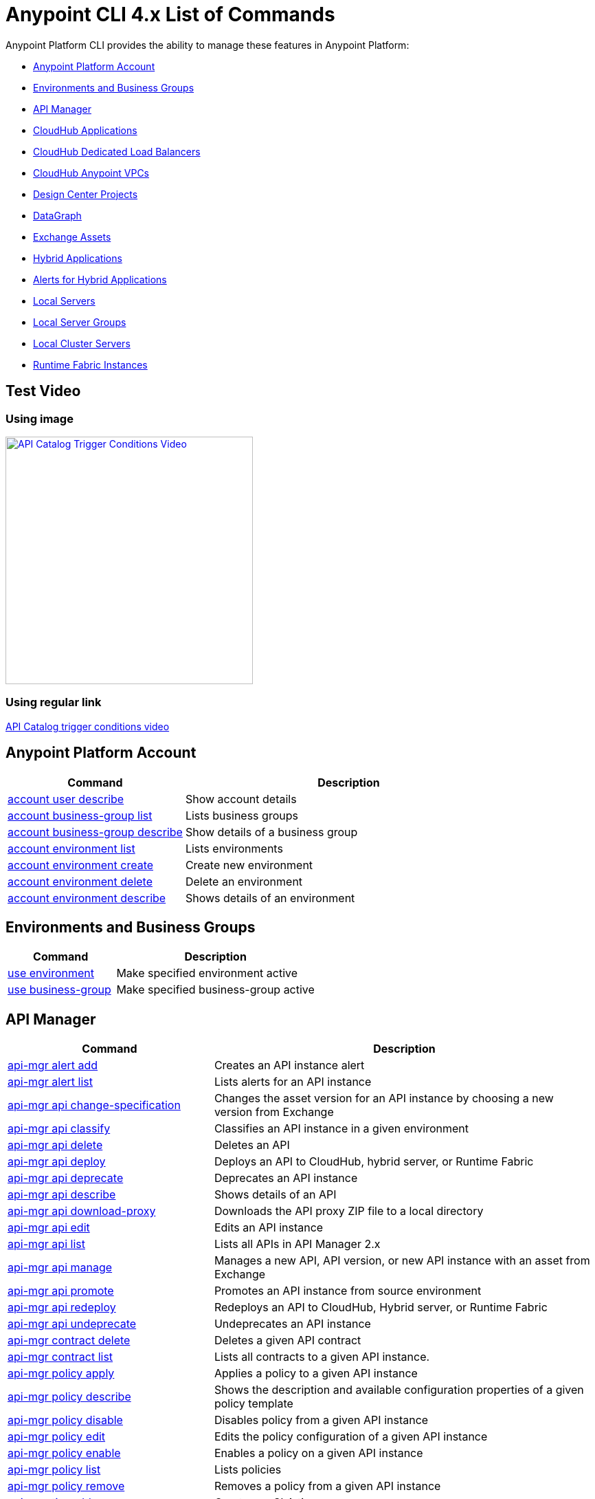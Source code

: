 = Anypoint CLI 4.x List of Commands
:page-aliases: runtime-manager::anypoint-platform-cli-commands.adoc


Anypoint Platform CLI provides the ability to manage these features in Anypoint Platform:

* <<account>>
* <<env-business-groups>>
* <<api-mgr>>
* <<cloudhub-apps>>
* <<cloudhub-dlb>>
* <<cloudhub-vpc>>
* <<design-center>>
* <<datagraph>>
* <<exchange-assets>>
* <<standalone-apps>>
* <<standalone-alerts>>
* <<servers>>
* <<server-groups>>
* <<server-clusters>>
* <<rtf-instances>>

== Test Video 

=== Using image

[#img-apicatalog-trigger-video] 
[link=https://share.vidyard.com/watch/nrXhztqoSDUshX9DV9NnAm?] 
image::api-catalog-thumb.png[640,360,window=_blank,alt=API Catalog Trigger Conditions Video]

=== Using regular link

https://share.vidyard.com/watch/nrXhztqoSDUshX9DV9NnAm?[API Catalog trigger conditions video^]

[[account]]
== Anypoint Platform Account

[%header,cols="35a,65a"]
|===
|Command |Description
|xref:account.adoc#account-user-describe[account user describe]| Show account details
|xref:account.adoc#account-business-group-list[account business-group list]| Lists business groups
|xref:account.adoc#account-business-group-describe[account business-group describe]| Show details of a business group
|xref:account.adoc#account-environment-list[account environment list]| Lists environments
|xref:account.adoc#account-environment-create[account environment create]| Create new environment
|xref:account.adoc#account-environment-delete[account environment delete]| Delete an environment
|xref:account.adoc#account-environment-describe[account environment describe]| Shows details of an environment
|===

[[env-business-groups]]
== Environments and Business Groups

[%header,cols="35a,65a"]
|===
|Command |Description
|xref:env-business-groups.adoc#use-environment[use environment]| Make specified environment active
|xref:env-business-groups.adoc#use-business-group[use business-group]| Make specified business-group active
|===


[[api-mgr]]
== API Manager

[%header,cols="35a,65a"]
|===
|Command |Description
|xref:api-mgr.adoc#api-mgr-alert-add[api-mgr alert add] | Creates an API instance alert
|xref:api-mgr.adoc#api-mgr-alert-list[api-mgr alert list] | Lists alerts for an API instance
|xref:api-mgr.adoc#api-mgr-api-change-specification[api-mgr api change-specification] | Changes the asset version for an API instance by choosing a new version from Exchange
|xref:api-mgr.adoc#api-mgr-api-classify[api-mgr api classify] |Classifies an API instance in a given environment
|xref:api-mgr.adoc#api-mgr-api-delete[api-mgr api delete] | Deletes an API
|xref:api-mgr.adoc#api-mgr-api-deploy[api-mgr api deploy] | Deploys an API to CloudHub, hybrid server, or Runtime Fabric
|xref:api-mgr.adoc#api-mgr-api-deprecate[api-mgr api deprecate] | Deprecates an API instance
|xref:api-mgr.adoc#api-mgr-api-describe[api-mgr api describe] | Shows details of an API
|xref:api-mgr.adoc#api-mgr-api-download-proxy[api-mgr api download-proxy] | Downloads the API proxy ZIP file to a local directory
|xref:api-mgr.adoc#api-mgr-api-edit[api-mgr api edit] | Edits an API instance
|xref:api-mgr.adoc#api-mgr-api-list[api-mgr api list] | Lists all APIs in API Manager 2.x
|xref:api-mgr.adoc#api-mgr-api-manage[api-mgr api manage] | Manages a new API, API version, or new API instance with an asset from Exchange
|xref:api-mgr.adoc#api-mgr-api-promote[api-mgr api promote] | Promotes an API instance from source environment
|xref:api-mgr.adoc#api-mgr-api-redeploy[api-mgr api redeploy] | Redeploys an API to CloudHub, Hybrid server, or Runtime Fabric
|xref:api-mgr.adoc#api-mgr-api-undeprecate[api-mgr api undeprecate] | Undeprecates an API instance
|xref:api-mgr.adoc#api-mgr-contract-delete[api-mgr contract delete] | Deletes a given API contract
|xref:api-mgr.adoc#api-mgr-contract-list[api-mgr contract list] | Lists all contracts to a given API instance.
|xref:api-mgr.adoc#api-mgr-policy-apply[api-mgr policy apply] | Applies a policy to a given API instance
|xref:api-mgr.adoc#api-mgr-policy-describe[api-mgr policy describe] | Shows the description and available configuration properties of a given policy template
|xref:api-mgr.adoc#api-mgr-policy-disable[api-mgr policy disable] | Disables policy from a given API instance
|xref:api-mgr.adoc#api-mgr-policy-edit[api-mgr policy edit] | Edits the policy configuration of a given API instance
|xref:api-mgr.adoc#api-mgr-policy-enable[api-mgr policy enable] | Enables a policy on a given API instance
|xref:api-mgr.adoc#api-mgr-policy-list[api-mgr policy list] | Lists policies
|xref:api-mgr.adoc#api-mgr-policy-remove[api-mgr policy remove] | Removes a policy from a given API instance
|xref:api-mgr.adoc#api-mgr-tier-add[api-mgr tier add] | Creates an SLA tier
|xref:api-mgr.adoc#api-mgr-tier-copy[api-mgr tier copy] | Copies an SLA tier from source to a target API Instance
|xref:api-mgr.adoc#api-mgr-tier-delete[api-mgr tier delete] | Deletes an SLA tier from an API instance
|xref:api-mgr.adoc#api-mgr-tier-list[api-mgr tier list] | Lists the SLA tiers of an API instance
|===

[[cloudhub-apps]]
== CloudHub Applications

[%header,cols="35a,65a"]
|===
|Command |Description
|xref:cloudhub-apps.adoc#runtime-mgr-cloudhub-alert-list[runtime-mgr cloudhub-alert list]| Lists all alerts in the environment
|xref:cloudhub-apps.adoc#runtime-mgr-cloudhub-alert-history-describe[runtime-mgr cloudhub-alert-history describe]| Describes the history of the alarm
|xref:cloudhub-apps.adoc#runtime-mgr-cloudhub-application-list[runtime-mgr cloudhub-application list]| Lists all applications in the environment
|xref:cloudhub-apps.adoc#runtime-mgr-cloudhub-application-describe[runtime-mgr cloudhub-application describe]| Show application details
|xref:cloudhub-apps.adoc#runtime-mgr-cloudhub-application-describe-json[runtime-mgr cloudhub-application describe-json]| Show raw application JSON response
|xref:cloudhub-apps.adoc#runtime-mgr-cloudhub-application-stop[runtime-mgr cloudhub-application stop]| Stop a running application
|xref:cloudhub-apps.adoc#runtime-mgr-cloudhub-application-start[runtime-mgr cloudhub-application start]| Start an application
|xref:cloudhub-apps.adoc#runtime-mgr-cloudhub-application-restart[runtime-mgr cloudhub-application restart]| Restart a running application
|xref:cloudhub-apps.adoc#runtime-mgr-cloudhub-application-delete[runtime-mgr cloudhub-application delete]| Delete an application
|xref:cloudhub-apps.adoc#deploy-to-cloudhub[runtime-mgr cloudhub-application deploy]| Deploy a new application
|xref:cloudhub-apps.adoc#runtime-mgr-cloudhub-application-modify[runtime-mgr cloudhub-application modify]| Modify an existing application, optionally updating the ZIP file
// |<<runtime-mgr application revert-runtime]| Reverts application to its previous runtime
|xref:cloudhub-apps.adoc#runtime-mgr-cloudhub-application-download-logs[runtime-mgr cloudhub-application download-logs]| Download application logs to specified directory
|xref:cloudhub-apps.adoc#runtime-mgr-cloudhub-application-tail-logs[runtime-mgr cloudhub-application tail-logs]| Tail application logs
|xref:cloudhub-apps.adoc#runtime-mgr-cloudhub-application-copy[runtime-mgr cloudhub-application copy]| Copies a CloudHub application
// |xref:cloudhub-apps.adoc#runtime-mgr-cloudhub-application-upgrade-runtime[runtime-mgr cloudhub-application upgrade-runtime]| Upgrades application runtime to the latest patch version or if a version if specified, to that version.
// |xref:cloudhub-apps.adoc#runtime-mgr-cloudhub-application-downgrade-runtime[runtime-mgr cloudhub-application downgrade-runtime]| Downgrades application runtime to the previous runtime version or if a version is specified, to that version.
|===

[[cloudhub-dlb]]
== CloudHub Dedicated Load Balancers

[%header,cols="35a,65a"]
|===
|Command |Description
|xref:cloudhub-dlb.adoc#cloudhub-load-balancer-list[cloudhub load-balancer list]| Lists all load balancers in an organization
|xref:cloudhub-dlb.adoc#cloudhub-load-balancer-describe[cloudhub load-balancer list describe]| Show load balancer details
|xref:cloudhub-dlb.adoc#cloudhub-load-balancer-describe-json[cloudhub load-balancer describe-json]| Show load balancer details in raw JSON response
|xref:cloudhub-dlb.adoc#cloudhub-load-balancer-create[cloudhub load-balancer create]| Create a load balancer
|xref:cloudhub-dlb.adoc#cloudhub-load-balancer-start[cloudhub load-balancer start]| Starts a load balancer
|xref:cloudhub-dlb.adoc#cloudhub-load-balancer-stop[cloudhub load-balancer stop]| Stops a load balancer
|xref:cloudhub-dlb.adoc#cloudhub-load-balancer-delete[cloudhub load-balancer delete]| Delete a load balancer
|xref:cloudhub-dlb.adoc#cloudhub-load-balancer-ssl-endpoint-add[cloudhub load-balancer ssl-endpoint add]| Add an additional certificate to an existing load balancer
|xref:cloudhub-dlb.adoc#cloudhub-load-balancer-ssl-endpoint-remove[cloudhub load-balancer ssl-endpoint remove]| Remove a certificate from a load balancer
|xref:cloudhub-dlb.adoc#cloudhub-load-balancer-ssl-endpoint-set-default[cloudhub load-balancer ssl-endpoint set-default]| Set the default certificate that the load balancer will serve
|xref:cloudhub-dlb.adoc#cloudhub-load-balancer-ssl-endpoint-describe[cloudhub load-balancer ssl-endpoint describe]| Show the load balancer configuration for a particular certificate
|xref:cloudhub-dlb.adoc#cloudhub-load-balancer-whitelist-add[cloudhub load-balancer whitelist add]| Add an IP or range of IPs to the load balancer allowlist
|xref:cloudhub-dlb.adoc#cloudhub-load-balancer-whitelist-remove[cloudhub load-balancer whitelist remove]| Remove an IP or range of IPs from the load balancer allowlist
|xref:cloudhub-dlb.adoc#cloudhub-load-balancer-mappings-describe[cloudhub load-balancer mappings describe]| Lists the proxy mapping rules for a load balancer. If no `certificateName` is given, the mappings for the default SSL endpoint are shown
|xref:cloudhub-dlb.adoc#cloudhub-load-balancer-mappings-add[cloudhub load-balancer mappings add]| Add a proxy mapping rule at the specified index. If no `certificateName` is given, the mappings for the default SSL endpoint are shown
|xref:cloudhub-dlb.adoc#cloudhub-load-balancer-mappings-remove[cloudhub load-balancer mappings remove]| Remove a proxy mapping rule. If no `certificateName` is given, the mappings for the default SSL endpoint are shown.
|xref:cloudhub-dlb.adoc#cloudhub-load-balancer-dynamic-ips-enable[cloudhub load-balancer dynamic-ips enable]| Enables dynamic IPs
|xref:cloudhub-dlb.adoc#cloudhub-load-balancer-dynamic-ips-disable[cloudhub load-balancer dynamic-ips disable]| Disables dynamic IPs
|xref:cloudhub-dlb.adoc#cloudhub-region-list[cloudhub region list]| Lists all supported regions
|xref:cloudhub-dlb.adoc#cloudhub-runtime-list[cloudhub runtime list]| Lists all available runtimes
|===

[[cloudhub-vpc]]
== CloudHub Anypoint VPCs

[%header,cols="35a,65a"]
|===
|Command |Description
|xref:cloudhub-vpc.adoc#cloudhub-vpc-list[cloudhub vpc list]| Lists all Anypoint VPCs
|xref:cloudhub-vpc.adoc#cloudhub-vpc-describe[cloudhub vpc describe]| Show Anypoint VPC details
|xref:cloudhub-vpc.adoc#cloudhub-vpc-describe-json[cloudhub vpc describe-json]| Show raw Anypoint VPC JSON response
|xref:cloudhub-vpc.adoc#cloudhub-vpc-create[cloudhub vpc create]| Create a new Anypoint VPC
|xref:cloudhub-vpc.adoc#cloudhub-vpc-delete[cloudhub vpc delete]| Delete an existing Anypoint VPC
|xref:cloudhub-vpc.adoc#cloudhub-vpc-environments-add[cloudhub vpc environments add]| Modifies the Anypoint VPC association to Runtime Manager environments.
|xref:cloudhub-vpc.adoc#cloudhub-vpc-environments-remove[cloudhub vpc environments remove]| Modifies the Anypoint VPC association to Runtime Manager environments.
|xref:cloudhub-vpc.adoc#cloudhub-vpc-business-groups-add[cloudhub vpc business-groups add]| Share an Anypoint VPC with a list of Business Groups.
|xref:cloudhub-vpc.adoc#cloudhub-vpc-business-groups-remove[cloudhub vpc business-groups remove]| Share an Anypoint VPC with a list of Business Groups.
|xref:cloudhub-vpc.adoc#cloudhub-vpc-dns-servers-set[cloudhub vpc dns-servers set]| Sets the domain names that are resolved using your internal DNS servers. If used with no option, internal DNS will be disabled
|xref:cloudhub-vpc.adoc#cloudhub-vpc-dns-servers-unset[cloudhub vpc dns-servers unset]| Clears the list domain names that are resolved using your internal DNS servers
|xref:cloudhub-vpc.adoc#cloudhub-vpc-firewall-rules-describe[cloudhub vpc firewall-rules describe]| Show firewall rule for Mule applications in this Anypoint VPC
|xref:cloudhub-vpc.adoc#cloudhub-vpc-firewall-rules-add[cloudhub vpc firewall-rules add]| Add a firewall rule for Mule applications in this Anypoint VPC
|xref:cloudhub-vpc.adoc#cloudhub-vpc-firewall-rules-remove[cloudhub vpc firewall-rules remove]| Remove a firewall rule for Mule applications in this Anypoint VPC
|===

[[datagraph]]
== DataGraph

[%header,cols="35a,65a"]
|===
|Command |Description
| xref:datagraph.adoc#datagraph-load-balancer-config-add[datagraph load-balancer-config add] | Adds a dedicated load balancer configuration to Anypoint DataGraph
| xref:datagraph.adoc#datagraph-load-balancer-config-describe[datagraph load-balancer-config describe] | Displays a dedicated load balancer configuration for Anypoint DataGraph
| xref:datagraph.adoc#datagraph-load-balancer-config-remove[datagraph load-balancer-config remove]| Removes a dedicated load balancer configuration from Anypoint DataGraph
|===

[[design-center]]
== Design Center Projects

[%header,cols="35a,65a"]
|===
|Command |Description
| xref:design-center.adoc#designcenter-project-create[designcenter project create] | Creates a new Design Center project
| xref:design-center.adoc#designcenter-project-delete[designcenter project delete] | Deletes a Design Center project
| xref:design-center.adoc#designcenter-project-download[designcenter project download] | Downloads the content of a Design Center project
| xref:design-center.adoc#designcenter-project-publish[designcenter project publish] | Publishes a Design Center project to Exchange
| xref:design-center.adoc#designcenter-project-upload[designcenter project upload] | Uploads the content of a project to Design Center
| xref:design-center.adoc#designcenter-project-list[designcenter project list] | List all Design Center projects
|===

[[exchange-assets]]
== Exchange Assets

[%header,cols="35a,65a"]
|===
|Command |Description
|xref:exchange-assets.adoc#exchange-asset-upload[exchange asset upload] | Uploads an Exchange asset
|xref:exchange-assets.adoc#exchange-asset-uploadv2[exchange asset uploadv2] | Uploads an Exchange asset using Exchange Experience API v2
|xref:exchange-assets.adoc#exchange-asset-mutabledataupload[exchange asset mutableDataUpload] | Modifies mutable data of an existing Exchange asset
|xref:exchange-assets.adoc#exchange-asset-modify[exchange asset modify] | Modifies an Exchange asset
|xref:exchange-assets.adoc#exchange-asset-download[exchange asset download] | Downloads an Exchange asset
|xref:exchange-assets.adoc#exchange-asset-list[exchange asset list] | Lists all assets
|xref:exchange-assets.adoc#exchange-asset-page-download[exchange asset page download] | Downloads an asset's description page from Exchange
|xref:exchange-assets.adoc#exchange-asset-page-modify[exchange asset page modify] | Changes an asset's description page from Exchange
|xref:exchange-assets.adoc#exchange-asset-page-upload[exchange asset page upload] | Uploads an asset's description page from Exchange
|xref:exchange-assets.adoc#exchange-asset-page-update[exchange asset page update] | Updates an asset's description page from Exchange
|xref:exchange-assets.adoc#exchange-asset-page-delete[exchange asset page delete] | Deletes an asset's description page from Exchange
|xref:exchange-assets.adoc#exchange-asset-page-list[exchange asset page list] | List all pages for a given asset
|xref:exchange-assets.adoc#exchange-asset-copy[exchange asset copy] | Copies an Exchange asset
|xref:exchange-assets.adoc#exchange-asset-delete[exchange asset delete] | Deletes an asset from Exchange
|xref:exchange-assets.adoc#exchange-asset-deprecate[exchange asset deprecate] | Deprecates an asset
|xref:exchange-assets.adoc#exchange-asset-undeprecate[exchange asset undeprecate] | Undeprecate an asset
|xref:exchange-assets.adoc#exchange-asset-describe[exchange asset describe] | Show a given asset's information
|xref:exchange-assets.adoc#exchange-asset-resource-upload[exchange asset resource upload] | Uploads a resource to an asset portal
|xref:exchange-assets.adoc#exchange-asset-resource-list[exchange asset resource list] | Lists published resources in the asset portal
|xref:exchange-assets.adoc#exchange-asset-resource-download[exchange asset resource download] | Downloads resource from the asset portal
|xref:exchange-assets.adoc#exchange-asset-resource-delete[exchange asset resource delete] | Deletes resource from the asset portal
|===


[[standalone-apps]]
== Hybrid Applications

[CAUTION]
In order for the Anypoint Platform CLI to recognize your target servers, each server needs to be manually registered with the platform.

[%header,cols="35a,65a"]
|===
|Command |Description
|xref:standalone-apps.adoc#runtime-mgr-standalone-application-artifact[runtime-mgr standalone-application artifact] | Downloads a standalone application artifact binary
|xref:standalone-apps.adoc#runtime-mgr-standalone-application-deploy[runtime-mgr standalone-application deploy] | Deploys or redeploys an application to an on-premises server, server group, or cluster
|xref:standalone-apps.adoc#runtime-mgr-standalone-application-describe-json[runtime-mgr standalone-application describe-json] | Shows a raw standalone application JSON response
|xref:standalone-apps.adoc#runtime-mgr-standalone-application-modify[runtime-mgr standalone-application modify] | Changes a standalone application artifact
|xref:standalone-apps.adoc#runtime-mgr-standalone-application-start[runtime-mgr standalone-application start] | Starts a standalone application
|xref:standalone-apps.adoc#runtime-mgr-standalone-application-delete[runtime-mgr standalone-application delete] | Deletes a standalone application
|xref:standalone-apps.adoc#runtime-mgr-standalone-application-describe[runtime-mgr standalone-application describe] | Shows detailed information for a standalone application
|xref:standalone-apps.adoc#runtime-mgr-standalone-application-list[runtime-mgr standalone-application list] | Lists all standalone applications in the environment
|xref:standalone-apps.adoc#runtime-mgr-standalone-application-restart[runtime-mgr standalone-application restart] | Restarts a standalone application
|xref:standalone-apps.adoc#runtime-mgr-standalone-application-stop[runtime-mgr standalone-application stop] | Stops a standalone application
|xref:standalone-apps.adoc#runtime-mgr-standalone-application-copy[runtime-mgr standalone-application copy] | Copies a standalone application
|===

[[standalone-alerts]]
== Alerts for Hybrid Applications

[%header,cols="35a,65a"]
|===
|Command |Description
|xref:standalone-alerts.adoc#runtime-mgr-standalone-alert-describe[runtime-mgr standalone-alert describe] | Describes an alert
|xref:standalone-alerts.adoc#runtime-mgr-standalone-alert-create[runtime-mgr standalone-alert create] | Creates new alert for standalone runtime
|xref:standalone-alerts.adoc#runtime-mgr-standalone-alert-modify[runtime-mgr standalone-alert modify] | Modifies alert for standalone runtime
|xref:standalone-alerts.adoc#runtime-mgr-standalone-alert-list[runtime-mgr standalone-alert list] | Lists all alerts for standalone runtimes in the environment
|===

[[servers]]
== Local Servers

[%header,cols="35a,65a"]
|===
|Command |Description
|xref:servers.adoc#runtime-mgr-server-describe[runtime-mgr server describe] | Describes server
|xref:servers.adoc#runtime-mgr-server-modify[runtime-mgr server modify] | Modifies server
|xref:servers.adoc#runtime-mgr-server-token[runtime-mgr server token] | Gets server registration token. This token needs to be used to register a new server
|xref:servers.adoc#runtime-mgr-server-delete[runtime-mgr server delete] | Deletes server
|xref:servers.adoc#runtime-mgr-server-list[runtime-mgr server list] | Changes an standalone application artifact
// |xref:servers.adoc#runtime-mgr-server-register[runtime-mgr server register] | Registers a new server. Returns a signed certificate which is downloaded to the `directory` path
|===

[[server-groups]]
== Local Server Groups

[%header,cols="35a,65a"]
|===
|Command |Description
|xref:server-groups.adoc#runtime-mgr-servergroup-create[runtime-mgr serverGroup create] | Creates server group from servers
|xref:server-groups.adoc#runtime-mgr-servergroup-describe[runtime-mgr serverGroup describe] | Describes server group
|xref:server-groups.adoc#runtime-mgr-servergroup-modify[runtime-mgr serverGroup modify] | Modifies server group
|xref:server-groups.adoc#runtime-mgr-servergroup-add-server[runtime-mgr serverGroup add server] | Adds server to a server group
|xref:server-groups.adoc#runtime-mgr-servergroup-delete[runtime-mgr serverGroup delete] | Deletes server group
|xref:server-groups.adoc#runtime-mgr-servergroup-list[runtime-mgr serverGroup list] | Lists all server groups in the environment
|xref:server-groups.adoc#runtime-mgr-servergroup-remove-server[runtime-mgr serverGroup remove server] | Removes server from a server group
|===

[[server-clusters]]
== Local Cluster Servers

[%header,cols="35a,65a"]
|===
|Command |Description
|xref:server-clusters.adoc#runtime-mgr-cluster-add-server[runtime-mgr cluster add server] | Adds server to cluster
|xref:server-clusters.adoc#runtime-mgr-cluster-delete[runtime-mgr cluster delete] | Deletes cluster
|xref:server-clusters.adoc#runtime-mgr-cluster-list[runtime-mgr cluster list] | Lists all clusters in the environment
|xref:server-clusters.adoc#runtime-mgr-cluster-remove-server[runtime-mgr cluster remove server] | Removes server from a cluster
|xref:server-clusters.adoc#runtime-mgr-cluster-create[runtime-mgr cluster create] | Creates new cluster
|xref:server-clusters.adoc#runtime-mgr-cluster-describe[runtime-mgr cluster describe] | Describes server cluster
|xref:server-clusters.adoc#runtime-mgr-cluster-modify[runtime-mgr cluster modify] | Modifies cluster
|===

[[rtf-instances]]
== Runtime Fabric Instances

[%header,cols="35a,65a"]
|===
|Command |Description
|xref:rtf-instances.adoc#runtime-mgr-rtf-list[runtime-mgr rtf list]  | Lists available Runtime Fabric instances
|===

== See Also

* xref:exchange::index.adoc[Anypoint Exchange Documentation]
* xref:access-management::index.adoc[Access Management Documentation]
* xref:runtime-manager::index.adoc[Anypoint Runtime Manager Documentation]
* xref:runtime-manager::virtual-private-cloud.adoc[VPC Documentation]
* xref:runtime-manager::cloudhub-dedicated-load-balancer.adoc[CloudHub Load Balancers Documentation]
* xref:2.x@api-manager::index.adoc[API Manager 2.x (Crowd Release) Documentation]
* xref:design-center::index.adoc[Design Center Documentation]